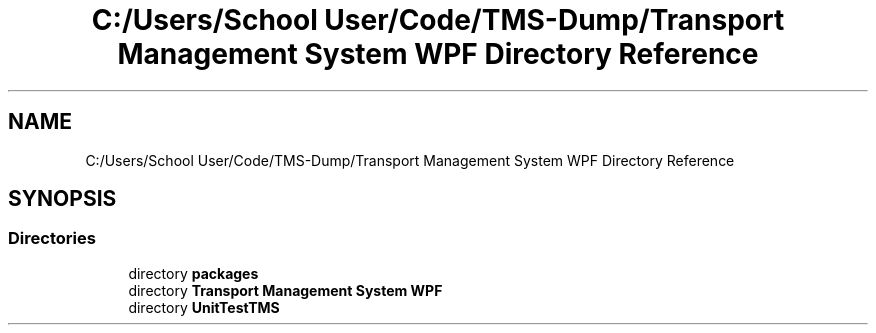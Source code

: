 .TH "C:/Users/School User/Code/TMS-Dump/Transport Management System WPF Directory Reference" 3 "Fri Nov 22 2019" "Version 3.0" "TMS Project - 8000 Ciggies" \" -*- nroff -*-
.ad l
.nh
.SH NAME
C:/Users/School User/Code/TMS-Dump/Transport Management System WPF Directory Reference
.SH SYNOPSIS
.br
.PP
.SS "Directories"

.in +1c
.ti -1c
.RI "directory \fBpackages\fP"
.br
.ti -1c
.RI "directory \fBTransport Management System WPF\fP"
.br
.ti -1c
.RI "directory \fBUnitTestTMS\fP"
.br
.in -1c
